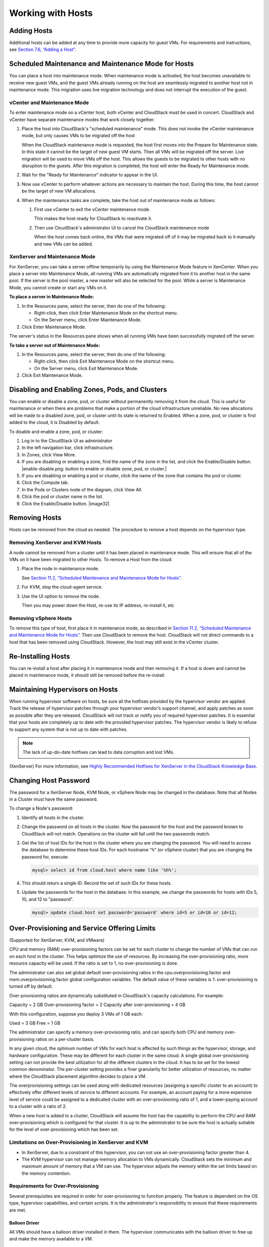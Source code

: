 .. Licensed to the Apache Software Foundation (ASF) under one
   or more contributor license agreements.  See the NOTICE file
   distributed with this work for additional information#
   regarding copyright ownership.  The ASF licenses this file
   to you under the Apache License, Version 2.0 (the
   "License"); you may not use this file except in compliance
   with the License.  You may obtain a copy of the License at
   http://www.apache.org/licenses/LICENSE-2.0
   Unless required by applicable law or agreed to in writing,
   software distributed under the License is distributed on an
   "AS IS" BASIS, WITHOUT WARRANTIES OR CONDITIONS OF ANY
   KIND, either express or implied.  See the License for the
   specific language governing permissions and limitations
   under the License.
   

Working with Hosts
==================

Adding Hosts
------------------

Additional hosts can be added at any time to provide more capacity for
guest VMs. For requirements and instructions, see `Section 7.6, “Adding
a Host” <#host-add>`__.

Scheduled Maintenance and Maintenance Mode for Hosts
----------------------------------------------------------

You can place a host into maintenance mode. When maintenance mode is
activated, the host becomes unavailable to receive new guest VMs, and
the guest VMs already running on the host are seamlessly migrated to
another host not in maintenance mode. This migration uses live migration
technology and does not interrupt the execution of the guest.

vCenter and Maintenance Mode
~~~~~~~~~~~~~~~~~~~~~~~~~~~~~~~~~~~~

To enter maintenance mode on a vCenter host, both vCenter and CloudStack
must be used in concert. CloudStack and vCenter have separate
maintenance modes that work closely together.

#. 

   Place the host into CloudStack's "scheduled maintenance" mode. This
   does not invoke the vCenter maintenance mode, but only causes VMs to
   be migrated off the host

   When the CloudStack maintenance mode is requested, the host first
   moves into the Prepare for Maintenance state. In this state it cannot
   be the target of new guest VM starts. Then all VMs will be migrated
   off the server. Live migration will be used to move VMs off the host.
   This allows the guests to be migrated to other hosts with no
   disruption to the guests. After this migration is completed, the host
   will enter the Ready for Maintenance mode.

#. 

   Wait for the "Ready for Maintenance" indicator to appear in the UI.

#. 

   Now use vCenter to perform whatever actions are necessary to maintain
   the host. During this time, the host cannot be the target of new VM
   allocations.

#. 

   When the maintenance tasks are complete, take the host out of
   maintenance mode as follows:

   #. 

      First use vCenter to exit the vCenter maintenance mode.

      This makes the host ready for CloudStack to reactivate it.

   #. 

      Then use CloudStack's administrator UI to cancel the CloudStack
      maintenance mode

      When the host comes back online, the VMs that were migrated off of
      it may be migrated back to it manually and new VMs can be added.

XenServer and Maintenance Mode
~~~~~~~~~~~~~~~~~~~~~~~~~~~~~~~~~~~~~~

For XenServer, you can take a server offline temporarily by using the
Maintenance Mode feature in XenCenter. When you place a server into
Maintenance Mode, all running VMs are automatically migrated from it to
another host in the same pool. If the server is the pool master, a new
master will also be selected for the pool. While a server is Maintenance
Mode, you cannot create or start any VMs on it.

**To place a server in Maintenance Mode:**

#. 

   In the Resources pane, select the server, then do one of the
   following:

   -  

      Right-click, then click Enter Maintenance Mode on the shortcut
      menu.

   -  

      On the Server menu, click Enter Maintenance Mode.

#. 

   Click Enter Maintenance Mode.

The server's status in the Resources pane shows when all running VMs
have been successfully migrated off the server.

**To take a server out of Maintenance Mode:**

#. 

   In the Resources pane, select the server, then do one of the
   following:

   -  

      Right-click, then click Exit Maintenance Mode on the shortcut
      menu.

   -  

      On the Server menu, click Exit Maintenance Mode.

#. 

   Click Exit Maintenance Mode.

Disabling and Enabling Zones, Pods, and Clusters
------------------------------------------------------

You can enable or disable a zone, pod, or cluster without permanently
removing it from the cloud. This is useful for maintenance or when there
are problems that make a portion of the cloud infrastructure unreliable.
No new allocations will be made to a disabled zone, pod, or cluster
until its state is returned to Enabled. When a zone, pod, or cluster is
first added to the cloud, it is Disabled by default.

To disable and enable a zone, pod, or cluster:

#. 

   Log in to the CloudStack UI as administrator

#. 

   In the left navigation bar, click Infrastructure.

#. 

   In Zones, click View More.

#. 

   If you are disabling or enabling a zone, find the name of the zone in
   the list, and click the Enable/Disable button. |enable-disable.png:
   button to enable or disable zone, pod, or cluster.|

#. 

   If you are disabling or enabling a pod or cluster, click the name of
   the zone that contains the pod or cluster.

#. 

   Click the Compute tab.

#. 

   In the Pods or Clusters node of the diagram, click View All.

#. 

   Click the pod or cluster name in the list.

#. 

   Click the Enable/Disable button. |image32|

Removing Hosts
--------------------

Hosts can be removed from the cloud as needed. The procedure to remove a
host depends on the hypervisor type.

Removing XenServer and KVM Hosts
~~~~~~~~~~~~~~~~~~~~~~~~~~~~~~~~~~~~~~~~

A node cannot be removed from a cluster until it has been placed in
maintenance mode. This will ensure that all of the VMs on it have been
migrated to other Hosts. To remove a Host from the cloud:

#. 

   Place the node in maintenance mode.

   See `Section 11.2, “Scheduled Maintenance and Maintenance Mode for
   Hosts” <#scheduled-maintenance-maintenance-mode-hosts>`__.

#. 

   For KVM, stop the cloud-agent service.

#. 

   Use the UI option to remove the node.

   Then you may power down the Host, re-use its IP address, re-install
   it, etc

Removing vSphere Hosts
~~~~~~~~~~~~~~~~~~~~~~~~~~~~~~

To remove this type of host, first place it in maintenance mode, as
described in `Section 11.2, “Scheduled Maintenance and Maintenance Mode
for Hosts” <#scheduled-maintenance-maintenance-mode-hosts>`__. Then use
CloudStack to remove the host. CloudStack will not direct commands to a
host that has been removed using CloudStack. However, the host may still
exist in the vCenter cluster.

Re-Installing Hosts
-------------------------

You can re-install a host after placing it in maintenance mode and then
removing it. If a host is down and cannot be placed in maintenance mode,
it should still be removed before the re-install.

Maintaining Hypervisors on Hosts
--------------------------------------

When running hypervisor software on hosts, be sure all the hotfixes
provided by the hypervisor vendor are applied. Track the release of
hypervisor patches through your hypervisor vendor’s support channel, and
apply patches as soon as possible after they are released. CloudStack
will not track or notify you of required hypervisor patches. It is
essential that your hosts are completely up to date with the provided
hypervisor patches. The hypervisor vendor is likely to refuse to support
any system that is not up to date with patches.

.. note:: The lack of up-do-date hotfixes can lead to data corruption and lost VMs.

(XenServer) For more information, see `Highly Recommended Hotfixes for
XenServer in the CloudStack Knowledge
Base <http://docs.cloudstack.org/Knowledge_Base/Possible_VM_corruption_if_XenServer_Hotfix_is_not_Applied/Highly_Recommended_Hotfixes_for_XenServer_5.6_SP2>`__.

Changing Host Password
----------------------------

The password for a XenServer Node, KVM Node, or vSphere Node may be
changed in the database. Note that all Nodes in a Cluster must have the
same password.

To change a Node's password:

#. 

   Identify all hosts in the cluster.

#. 

   Change the password on all hosts in the cluster. Now the password for
   the host and the password known to CloudStack will not match.
   Operations on the cluster will fail until the two passwords match.

#. 

   Get the list of host IDs for the host in the cluster where you are
   changing the password. You will need to access the database to
   determine these host IDs. For each hostname "h" (or vSphere cluster)
   that you are changing the password for, execute:

   .. code:: bash

       mysql> select id from cloud.host where name like '%h%';

#. 

   This should return a single ID. Record the set of such IDs for these
   hosts.

#. 

   Update the passwords for the host in the database. In this example,
   we change the passwords for hosts with IDs 5, 10, and 12 to
   "password".

   .. code:: bash

       mysql> update cloud.host set password='password' where id=5 or id=10 or id=12;

Over-Provisioning and Service Offering Limits
---------------------------------------------------

(Supported for XenServer, KVM, and VMware)

CPU and memory (RAM) over-provisioning factors can be set for each
cluster to change the number of VMs that can run on each host in the
cluster. This helps optimize the use of resources. By increasing the
over-provisioning ratio, more resource capacity will be used. If the
ratio is set to 1, no over-provisioning is done.

The administrator can also set global default over-provisioning ratios
in the cpu.overprovisioning.factor and mem.overprovisioning.factor
global configuration variables. The default value of these variables is
1: over-provisioning is turned off by default.

Over-provisioning ratios are dynamically substituted in CloudStack's
capacity calculations. For example:

Capacity = 2 GB
Over-provisioning factor = 2
Capacity after over-provisioning = 4 GB

With this configuration, suppose you deploy 3 VMs of 1 GB each:

Used = 3 GB
Free = 1 GB

The administrator can specify a memory over-provisioning ratio, and can
specify both CPU and memory over-provisioning ratios on a per-cluster
basis.

In any given cloud, the optimum number of VMs for each host is affected
by such things as the hypervisor, storage, and hardware configuration.
These may be different for each cluster in the same cloud. A single
global over-provisioning setting can not provide the best utilization
for all the different clusters in the cloud. It has to be set for the
lowest common denominator. The per-cluster setting provides a finer
granularity for better utilization of resources, no matter where the
CloudStack placement algorithm decides to place a VM.

The overprovisioning settings can be used along with dedicated resources
(assigning a specific cluster to an account) to effectively offer
different levels of service to different accounts. For example, an
account paying for a more expensive level of service could be assigned
to a dedicated cluster with an over-provisioning ratio of 1, and a
lower-paying account to a cluster with a ratio of 2.

When a new host is added to a cluster, CloudStack will assume the host
has the capability to perform the CPU and RAM over-provisioning which is
configured for that cluster. It is up to the administrator to be sure
the host is actually suitable for the level of over-provisioning which
has been set.

Limitations on Over-Provisioning in XenServer and KVM
~~~~~~~~~~~~~~~~~~~~~~~~~~~~~~~~~~~~~~~~~~~~~~~~~~~~~~~~~~~~~

-  

   In XenServer, due to a constraint of this hypervisor, you can not use
   an over-provisioning factor greater than 4.

-  

   The KVM hypervisor can not manage memory allocation to VMs
   dynamically. CloudStack sets the minimum and maximum amount of memory
   that a VM can use. The hypervisor adjusts the memory within the set
   limits based on the memory contention.

Requirements for Over-Provisioning
~~~~~~~~~~~~~~~~~~~~~~~~~~~~~~~~~~~~~~~~~~

Several prerequisites are required in order for over-provisioning to
function properly. The feature is dependent on the OS type, hypervisor
capabilities, and certain scripts. It is the administrator's
responsibility to ensure that these requirements are met.

Balloon Driver
^^^^^^^^^^^^^^

All VMs should have a balloon driver installed in them. The hypervisor
communicates with the balloon driver to free up and make the memory
available to a VM.

XenServer
'''''''''

The balloon driver can be found as a part of xen pv or PVHVM drivers.
The xen pvhvm drivers are included in upstream linux kernels 2.6.36+.

VMware
''''''

The balloon driver can be found as a part of the VMware tools. All the
VMs that are deployed in a over-provisioned cluster should have the
VMware tools installed.

KVM
'''

All VMs are required to support the virtio drivers. These drivers are
installed in all Linux kernel versions 2.6.25 and greater. The
administrator must set CONFIG\_VIRTIO\_BALLOON=y in the virtio
configuration.

Hypervisor capabilities
^^^^^^^^^^^^^^^^^^^^^^^^^^^^^^^^^

The hypervisor must be capable of using the memory ballooning.

XenServer
'''''''''

The DMC (Dynamic Memory Control) capability of the hypervisor should be
enabled. Only XenServer Advanced and above versions have this feature.

VMware, KVM
'''''''''''

Memory ballooning is supported by default.

Setting Over-Provisioning Ratios
~~~~~~~~~~~~~~~~~~~~~~~~~~~~~~~~~~~~~~~~

There are two ways the root admin can set CPU and RAM over-provisioning
ratios. First, the global configuration settings
cpu.overprovisioning.factor and mem.overprovisioning.factor will be
applied when a new cluster is created. Later, the ratios can be modified
for an existing cluster.

Only VMs deployed after the change are affected by the new setting. If
you want VMs deployed before the change to adopt the new
over-provisioning ratio, you must stop and restart the VMs. When this is
done, CloudStack recalculates or scales the used and reserved capacities
based on the new over-provisioning ratios, to ensure that CloudStack is
correctly tracking the amount of free capacity.

.. note:: It is safer not to deploy additional new VMs while the capacity recalculation is underway, in case the new values for available capacity are not high enough to accommodate the new VMs. Just wait for the new used/available values to become available, to be sure there is room for all the new VMs you want.

To change the over-provisioning ratios for an existing cluster:

#. 

   Log in as administrator to the CloudStack UI.

#. 

   In the left navigation bar, click Infrastructure.

#. 

   Under Clusters, click View All.

#. 

   Select the cluster you want to work with, and click the Edit button.

#. 

   Fill in your desired over-provisioning multipliers in the fields CPU
   overcommit ratio and RAM overcommit ratio. The value which is
   intially shown in these fields is the default value inherited from
   the global configuration settings.

   .. note:: In XenServer, due to a constraint of this hypervisor, you can not use an over-provisioning factor greater than 4.

Service Offering Limits and Over-Provisioning
~~~~~~~~~~~~~~~~~~~~~~~~~~~~~~~~~~~~~~~~~~~~~~~~~~~~~

Service offering limits (e.g. 1 GHz, 1 core) are strictly enforced for
core count. For example, a guest with a service offering of one core
will have only one core available to it regardless of other activity on
the Host.

Service offering limits for gigahertz are enforced only in the presence
of contention for CPU resources. For example, suppose that a guest was
created with a service offering of 1 GHz on a Host that has 2 GHz cores,
and that guest is the only guest running on the Host. The guest will
have the full 2 GHz available to it. When multiple guests are attempting
to use the CPU a weighting factor is used to schedule CPU resources. The
weight is based on the clock speed in the service offering. Guests
receive a CPU allocation that is proportionate to the GHz in the service
offering. For example, a guest created from a 2 GHz service offering
will receive twice the CPU allocation as a guest created from a 1 GHz
service offering. CloudStack does not perform memory over-provisioning.

VLAN Provisioning
-----------------------

CloudStack automatically creates and destroys interfaces bridged to
VLANs on the hosts. In general the administrator does not need to manage
this process.

CloudStack manages VLANs differently based on hypervisor type. For
XenServer or KVM, the VLANs are created on only the hosts where they
will be used and then they are destroyed when all guests that require
them have been terminated or moved to another host.

For vSphere the VLANs are provisioned on all hosts in the cluster even
if there is no guest running on a particular Host that requires the
VLAN. This allows the administrator to perform live migration and other
functions in vCenter without having to create the VLAN on the
destination Host. Additionally, the VLANs are not removed from the Hosts
when they are no longer needed.

You can use the same VLANs on different physical networks provided that
each physical network has its own underlying layer-2 infrastructure,
such as switches. For example, you can specify VLAN range 500 to 1000
while deploying physical networks A and B in an Advanced zone setup.
This capability allows you to set up an additional layer-2 physical
infrastructure on a different physical NIC and use the same set of VLANs
if you run out of VLANs. Another advantage is that you can use the same
set of IPs for different customers, each one with their own routers and
the guest networks on different physical NICs.

VLAN Allocation Example
~~~~~~~~~~~~~~~~~~~~~~~~~~~~~~~

VLANs are required for public and guest traffic. The following is an
example of a VLAN allocation scheme:

VLAN IDs            Traffic type                    Scope
=================   =============================   ====================================================================================================
less than 500       Management traffic.             Reserved for administrative purposes.  CloudStack software can access this, hypervisors, system VMs.
500-599             VLAN carrying public traffic.   CloudStack accounts.
600-799             VLANs carrying guest traffic.   CloudStack accounts. Account-specific VLAN is chosen from this pool.
800-899             VLANs carrying guest traffic.   CloudStack accounts. Account-specific VLAN chosen by CloudStack admin to assign to that account.
900-999             VLAN carrying guest traffic     CloudStack accounts. Can be scoped by project, domain, or all accounts.
greater than 1000   Reserved for future use

Adding Non Contiguous VLAN Ranges
~~~~~~~~~~~~~~~~~~~~~~~~~~~~~~~~~~~~~~~~~

CloudStack provides you with the flexibility to add non contiguous VLAN
ranges to your network. The administrator can either update an existing
VLAN range or add multiple non contiguous VLAN ranges while creating a
zone. You can also use the UpdatephysicalNetwork API to extend the VLAN
range.

#. 

   Log in to the CloudStack UI as an administrator or end user.

#. 

   Ensure that the VLAN range does not already exist.

#. 

   In the left navigation, choose Infrastructure.

#. 

   On Zones, click View More, then click the zone to which you want to
   work with.

#. 

   Click Physical Network.

#. 

   In the Guest node of the diagram, click Configure.

#. 

   Click Edit |edit-icon.png: button to edit the VLAN range.|

   The VLAN Ranges field now is editable.

#. 

   Specify the start and end of the VLAN range in comma-separated list.

   Specify all the VLANs you want to use, VLANs not specified will be
   removed if you are adding new ranges to the existing list.

#. 

   Click Apply.

Assigning VLANs to Isolated Networks
~~~~~~~~~~~~~~~~~~~~~~~~~~~~~~~~~~~~~~~~~~~~

CloudStack provides you the ability to control VLAN assignment to
Isolated networks. As a Root admin, you can assign a VLAN ID when a
network is created, just the way it's done for Shared networks.

The former behaviour also is supported — VLAN is randomly allocated to a
network from the VNET range of the physical network when the network
turns to Implemented state. The VLAN is released back to the VNET pool
when the network shuts down as a part of the Network Garbage Collection.
The VLAN can be re-used either by the same network when it is
implemented again, or by any other network. On each subsequent
implementation of a network, a new VLAN can be assigned.

Only the Root admin can assign VLANs because the regular users or domain
admin are not aware of the physical network topology. They cannot even
view what VLAN is assigned to a network.

To enable you to assign VLANs to Isolated networks,

#. 

   Create a network offering by specifying the following:

   -  

      **Guest Type**: Select Isolated.

   -  

      **Specify VLAN**: Select the option.

   For more information, see the CloudStack Installation Guide.

#. 

   Using this network offering, create a network.

   You can create a VPC tier or an Isolated network.

#. 

   Specify the VLAN when you create the network.

   When VLAN is specified, a CIDR and gateway are assigned to this
   network and the state is changed to Setup. In this state, the network
   will not be garbage collected.

.. note:: You cannot change a VLAN once it's assigned to the network. The VLAN remains with the network for its entire life cycle.

